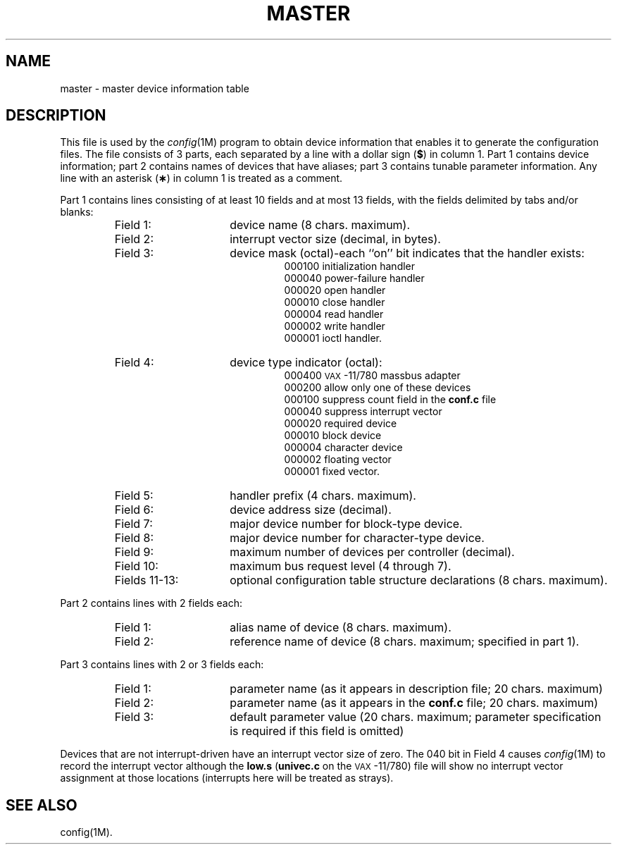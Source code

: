 .TH MASTER 4 "DEC only"
.SH NAME
master \- master device information table
.SH DESCRIPTION
This file is used by the
.IR config (1M)
program to obtain device information that enables
it to generate the
configuration
files.
The file consists of 3 parts, each separated by a line with
a dollar sign
.RB ( $ )
in column 1.
Part 1 contains device information; part 2 contains
names
of devices that have aliases;
part 3 contains tunable parameter information.
Any line with an asterisk
.RB ( \(** )
in column 1 is treated as a comment.
.PP
Part 1 contains lines consisting of at least 10 fields
and at most 13 fields,
with the fields delimited by tabs and/or blanks:
.PP
.RS
.PD 0
.TP "\w'Fields 11-13:  'u"
Field 1:
device name (8 chars. maximum).
.TP
Field 2:
interrupt vector size (decimal, in bytes).
.TP
Field 3:
device mask (octal)\-each ``on'' bit indicates that
the handler exists:
.RS
.RS
000100  initialization handler
.br
000040  power-failure handler
.br
000020  open handler
.br
000010  close handler
.br
000004  read handler
.br
000002  write handler
.br
000001  ioctl handler.
.RE
.RE
.TP
Field 4:
device type indicator (octal):
.RS
.RS
000400  \s-1VAX\s+1-11/780 massbus adapter
.br
000200  allow only one of these devices
.br
000100  suppress count field in the
.B conf.c
file
.br
000040  suppress interrupt vector
.br
000020  required device
.br
000010  block device
.br
000004  character device
.br
000002  floating vector
.br
000001  fixed vector.
.RE
.RE
.TP
Field 5:
handler prefix (4 chars. maximum).
.TP
Field 6:
device address size (decimal).
.TP
Field 7:
major device number for block-type device.
.TP
Field 8:
major device number for character-type device.
.TP
Field 9:
maximum number of devices per controller (decimal).
.TP
Field 10:
maximum bus request level (4 through 7).
.TP
Fields 11-13:
optional configuration table structure declarations
(8 chars. maximum).
.RE
.PD
.PP
Part 2 contains lines with 2 fields each:
.PP
.RS
.PD 0
.TP "\w'Fields 11-13:  'u"
Field 1:
alias name of device (8 chars. maximum).
.TP
Field 2:
reference name of device (8 chars. maximum;
specified in part 1).
.RE
.PD
.PP
Part 3 contains lines with 2 or 3 fields each:
.PP
.RS
.PD 0
.TP "\w'Fields 11-13:  'u"
Field 1:
parameter name (as it appears in description file; 20 chars. maximum)
.TP
Field 2:
parameter name (as it appears in the
.B conf.c
file; 20 chars. maximum)
.TP
Field 3:
default parameter value (20 chars. maximum; parameter specification
is required if
this field is omitted)
.RE
.br
.ne 3v
.PD
.PP
Devices that are not interrupt-driven
have an interrupt vector size of zero.
The 040 bit in Field 4 causes
.IR config (1M)
to record the interrupt vector although the
.B low.s
.RB ( univec.c
on the
.SM VAX\*S-11/780)
file will show no interrupt vector assignment at those
locations (interrupts here will be treated as strays).
.SH SEE ALSO
config(1M).
.\"	@(#)master.dec.4	5.2 of 5/18/82
